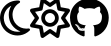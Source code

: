 SplineFontDB: 3.2
FontName: FontAwesome6Free-Regular
FullName: Font Awesome 6 Free Regular
FamilyName: Font Awesome 6 Free Regular
Weight: Book
Copyright: Copyright (c) Font Awesome
Version: 775.01953125 (Font Awesome version: 6.7.2)
ItalicAngle: 0
UnderlinePosition: 0
UnderlineWidth: 0
Ascent: 409
Descent: 103
InvalidEm: 0
sfntRevision: 0x03070500
LayerCount: 2
Layer: 0 1 "Back" 1
Layer: 1 1 "Fore" 0
XUID: [1021 624 1783097655 7334837]
StyleMap: 0x0040
FSType: 0
OS2Version: 4
OS2_WeightWidthSlopeOnly: 0
OS2_UseTypoMetrics: 1
CreationTime: 1734130195
ModificationTime: 1743446037
PfmFamily: 17
TTFWeight: 400
TTFWidth: 5
LineGap: 0
VLineGap: 0
Panose: 2 0 5 3 0 0 0 0 0 0
OS2TypoAscent: 456
OS2TypoAOffset: 0
OS2TypoDescent: -72
OS2TypoDOffset: 0
OS2TypoLinegap: 0
OS2WinAscent: 456
OS2WinAOffset: 0
OS2WinDescent: 72
OS2WinDOffset: 0
HheadAscent: 456
HheadAOffset: 0
HheadDescent: -72
HheadDOffset: 0
OS2SubXSize: 332
OS2SubYSize: 358
OS2SubXOff: 0
OS2SubYOff: 71
OS2SupXSize: 332
OS2SupYSize: 358
OS2SupXOff: 0
OS2SupYOff: 245
OS2StrikeYSize: 25
OS2StrikeYPos: 132
OS2CapHeight: 428
OS2XHeight: 319
OS2Vendor: 'AWSM'
OS2CodePages: 00000001.00000000
OS2UnicodeRanges: 00000001.10000000.00000000.00000000
DEI: 91125
ShortTable: maxp 16
  1
  0
  212
  2041
  13
  0
  0
  1
  0
  1
  1
  0
  0
  0
  0
  0
EndShort
LangName: 1033 "" "" "" "Font Awesome 6 Free Regular-6.7.2" "" "Version 775.01953125 (Font Awesome version: 6.7.2)" "" "" "" "" "The web's most popular icon set and toolkit." "https://fontawesome.com" "" "" "" "" "Font Awesome 6 Free" "Regular"
Encoding: Custom
UnicodeInterp: none
NameList: AGL For New Fonts
DisplaySize: -48
AntiAlias: 1
FitToEm: 0
WinInfo: 0 34 18
BeginChars: 3 3

StartChar: uni2600
Encoding: 1 9728 0
AltUni2: 00f185.ffffffff.0 00f185.ffffffff.0
Width: 512
GlyphClass: 1
Flags: W
LayerCount: 2
Fore
SplineSet
376 428 m 1,0,1
 373 441 373 441 361 446 c 256,2,3
 349 451 349 451 339 444 c 2,4,-1
 256 387 l 1,5,-1
 256 387 l 1,6,-1
 174 444 l 1,7,-1
 174 444 l 1,8,9
 163 451 163 451 151 446 c 256,10,11
 139 441 139 441 136 428 c 2,12,-1
 118 330 l 1,13,-1
 118 330 l 1,14,-1
 20 312 l 1,15,-1
 20 312 l 1,16,17
 7 309 7 309 2 297 c 256,18,19
 -3 285 -3 285 4 274 c 2,20,-1
 61 192 l 1,21,-1
 61 192 l 1,22,-1
 4 109 l 1,23,-1
 4 109 l 1,24,25
 -3 99 -3 99 2 87 c 256,26,27
 7 75 7 75 20 72 c 2,28,-1
 118 54 l 1,29,-1
 118 54 l 1,30,-1
 136 -44 l 1,31,-1
 136 -44 l 1,32,33
 139 -57 139 -57 151 -62 c 256,34,35
 163 -67 163 -67 173 -60 c 2,36,-1
 256 -3 l 1,37,-1
 256 -3 l 1,38,-1
 339 -60 l 1,39,-1
 339 -60 l 1,40,41
 349 -67 349 -67 361 -62 c 256,42,43
 373 -57 373 -57 376 -44 c 2,44,-1
 394 54 l 1,45,-1
 394 54 l 1,46,-1
 492 72 l 1,47,-1
 492 72 l 1,48,49
 505 75 505 75 510 87 c 256,50,51
 515 99 515 99 508 109 c 2,52,-1
 451 192 l 1,53,-1
 451 192 l 1,54,-1
 508 274 l 1,55,-1
 508 274 l 1,56,57
 515 285 515 285 510 297 c 256,58,59
 505 309 505 309 492 312 c 2,60,-1
 394 330 l 1,61,-1
 394 330 l 1,62,-1
 376 428 l 1,63,-1
 376 428 l 1,0,1
270 338 m 1,64,-1
 335 383 l 1,65,-1
 270 338 l 1,66,-1
 335 383 l 1,67,-1
 350 305 l 1,68,-1
 350 305 l 1,69,70
 353 289 353 289 369 286 c 2,71,-1
 447 271 l 1,72,-1
 447 271 l 1,73,-1
 402 206 l 1,74,-1
 402 206 l 1,75,76
 393 192 393 192 402 178 c 2,77,-1
 447 113 l 1,78,-1
 447 113 l 1,79,-1
 369 98 l 1,80,-1
 369 98 l 1,81,82
 353 95 353 95 350 79 c 2,83,-1
 335 1 l 1,84,-1
 335 1 l 1,85,-1
 270 46 l 1,86,-1
 270 46 l 1,87,88
 256 55 256 55 242 46 c 2,89,-1
 177 1 l 1,90,-1
 177 1 l 1,91,-1
 162 79 l 1,92,-1
 162 79 l 1,93,94
 159 95 159 95 143 98 c 2,95,-1
 65 113 l 1,96,-1
 65 113 l 1,97,-1
 110 178 l 1,98,-1
 110 178 l 1,99,100
 119 192 119 192 110 206 c 2,101,-1
 65 271 l 1,102,-1
 65 271 l 1,103,-1
 143 286 l 1,104,-1
 143 286 l 1,105,106
 159 289 159 289 162 305 c 2,107,-1
 177 383 l 1,108,-1
 177 383 l 1,109,-1
 242 338 l 1,110,-1
 242 338 l 1,111,112
 256 329 256 329 270 338 c 1,113,-1
 270 338 l 1,64,-1
256 80 m 1,114,115
 286 80 286 80 312 95 c 1,116,-1
 312 95 l 1,117,-1
 312 95 l 1,118,119
 338 110 338 110 353 136 c 256,120,121
 368 162 368 162 368 192 c 256,122,123
 368 222 368 222 353 248 c 256,124,125
 338 274 338 274 312 289 c 256,126,127
 286 304 286 304 256 304 c 256,128,129
 226 304 226 304 200 289 c 256,130,131
 174 274 174 274 159 248 c 256,132,133
 144 222 144 222 144 192 c 256,134,135
 144 162 144 162 159 136 c 256,136,137
 174 110 174 110 200 95 c 256,138,139
 226 80 226 80 256 80 c 1,140,-1
 256 80 l 1,114,115
192 192 m 1,141,142
 193 228 193 228 224 247 c 0,143,144
 256 265 256 265 288 247 c 0,145,146
 319 228 319 228 320 192 c 0,147,148
 319 156 319 156 288 137 c 0,149,150
 256 119 256 119 224 137 c 0,151,152
 193 156 193 156 192 192 c 1,153,-1
 192 192 l 1,141,142
EndSplineSet
EndChar

StartChar: uni23FE
Encoding: 2 9214 1
AltUni2: 01f319.ffffffff.0 00f186.ffffffff.0 01f319.ffffffff.0 00f186.ffffffff.0
Width: 384
GlyphClass: 1
Flags: W
LayerCount: 2
Fore
SplineSet
145 349 m 1,0,1
 112 297 112 297 112 232 c 0,2,3
 113 157 113 157 154 101 c 0,4,5
 195 44 195 44 262 20 c 1,6,7
 243 16 243 16 223 16 c 0,8,9
 149 18 149 18 99 68 c 0,10,11
 50 117 50 117 48 192 c 0,12,13
 49 244 49 244 75 286 c 0,14,15
 101 327 101 327 145 349 c 1,16,-1
 145 349 l 1,0,1
207 415 m 1,17,18
 118 407 118 407 60 345 c 1,19,-1
 60 345 l 1,20,-1
 60 345 l 1,21,22
 2 283 2 283 0 192 c 0,23,24
 1 129 1 129 31 79 c 0,25,26
 60 28 60 28 111 -1 c 0,27,28
 161 -31 161 -31 224 -32 c 0,29,30
 296 -31 296 -31 352 9 c 0,31,32
 354 10 354 10 355 11 c 256,33,34
 356 12 356 12 357 13 c 0,35,36
 365 18 365 18 371 24 c 0,37,38
 375 28 375 28 379 31 c 0,39,40
 387 40 387 40 382 50 c 256,41,42
 377 60 377 60 365 58 c 0,43,44
 360 58 360 58 354 57 c 0,45,46
 347 56 347 56 339 56 c 0,47,48
 337 56 337 56 335 56 c 1,49,-1
 335 56 l 1,50,-1
 335 56 l 1,51,52
 260 58 260 58 211 108 c 0,53,54
 162 157 162 157 160 232 c 0,55,56
 160 273 160 273 177 308 c 256,57,58
 194 343 194 343 224 368 c 0,59,60
 225 369 225 369 226 370 c 2,61,62
 226 370 226 370 227 370 c 0,63,64
 233 375 233 375 239 379 c 0,65,66
 244 383 244 383 249 385 c 0,67,68
 259 391 259 391 257 403 c 0,69,70
 254 413 254 413 242 415 c 0,71,72
 237 416 237 416 232 416 c 0,73,74
 228 416 228 416 224 416 c 1,75,76
 224 416 224 416 224 416 c 1,77,78
 219 416 219 416 214 416 c 1,79,80
 214 416 214 416 214 416 c 1,81,82
 210 415 210 415 207 415 c 1,83,-1
 207 415 l 1,17,18
EndSplineSet
EndChar

StartChar: uniF09B
Encoding: 0 61595 2
Width: 496
Flags: W
LayerCount: 2
Fore
SplineSet
166 51 m 1,0,1
 165 47 165 47 161 47 c 0,2,3
 155 47 155 47 155 51 c 0,4,5
 156 54 156 54 160 54 c 0,6,7
 165 54 165 54 166 51 c 1,8,-1
 166 51 l 1,0,1
135 55 m 1,9,10
 134 52 134 52 139 50 c 0,11,12
 144 49 144 49 145 52 c 0,13,14
 146 56 146 56 141 57 c 256,15,16
 136 58 136 58 135 55 c 1,17,-1
 135 55 l 1,9,10
179 57 m 1,18,19
 174 56 174 56 174 52 c 0,20,21
 175 49 175 49 180 49 c 0,22,23
 185 51 185 51 185 54 c 0,24,25
 184 57 184 57 179 57 c 1,26,-1
 179 57 l 1,18,19
245 440 m 1,27,28
 138 438 138 438 70 370 c 1,29,-1
 70 370 l 1,30,-1
 70 370 l 1,31,32
 2 302 2 302 0 196 c 0,33,34
 1 111 1 111 47 47 c 256,35,36
 93 -17 93 -17 170 -43 c 1,37,38
 188 -44 188 -44 187 -31 c 0,39,40
 187 -27 187 -27 187 -16 c 0,41,42
 187 7 187 7 187 30 c 1,43,44
 185 30 185 30 168 28 c 0,45,46
 150 27 150 27 130 32 c 0,47,48
 110 38 110 38 102 60 c 0,49,50
 102 62 102 62 94 76 c 0,51,52
 86 89 86 89 74 97 c 0,53,54
 72 98 72 98 66 105 c 0,55,56
 59 111 59 111 76 112 c 0,57,58
 77 113 77 113 90 108 c 0,59,60
 103 104 103 104 114 86 c 0,61,62
 132 59 132 59 153 59 c 0,63,64
 175 59 175 59 187 65 c 1,65,66
 191 89 191 89 203 99 c 1,67,68
 159 101 159 101 126 121 c 0,69,70
 93 140 93 140 91 210 c 0,71,72
 91 230 91 230 97 243 c 0,73,74
 102 256 102 256 114 268 c 1,75,76
 112 274 112 274 110 292 c 256,77,78
 108 310 108 310 117 336 c 1,79,80
 135 339 135 339 159 325 c 0,81,82
 184 312 184 312 186 309 c 1,83,84
 186 309 186 309 186 309 c 1,85,86
 216 318 216 318 249 318 c 0,87,88
 281 318 281 318 312 309 c 1,89,90
 312 310 312 310 325 318 c 0,91,92
 337 326 337 326 353 332 c 0,93,94
 369 339 369 339 381 336 c 1,95,96
 390 310 390 310 388 292 c 256,97,98
 386 274 386 274 383 268 c 1,99,100
 395 256 395 256 402 243 c 256,101,102
 409 230 409 230 409 210 c 0,103,104
 408 162 408 162 392 139 c 0,105,106
 375 117 375 117 349 109 c 256,107,108
 323 101 323 101 294 99 c 1,109,110
 310 88 310 88 311 53 c 0,111,112
 311 16 311 16 311 -13 c 0,113,114
 311 -26 311 -26 311 -31 c 0,115,116
 310 -44 310 -44 328 -43 c 1,117,118
 404 -17 404 -17 450 47 c 0,119,120
 495 111 495 111 496 196 c 0,121,122
 495 266 495 266 462 321 c 0,123,124
 428 376 428 376 372 408 c 0,125,126
 315 439 315 439 245 440 c 1,127,-1
 245 440 l 1,27,28
97 95 m 1,128,129
 95 93 95 93 98 90 c 256,130,131
 101 87 101 87 103 89 c 256,132,133
 105 91 105 91 102 94 c 0,134,135
 100 97 100 97 97 95 c 1,136,-1
 97 95 l 1,128,129
86 103 m 1,137,138
 86 101 86 101 89 99 c 0,139,140
 92 98 92 98 93 100 c 256,141,142
 94 102 94 102 91 104 c 0,143,144
 88 105 88 105 86 103 c 1,145,-1
 86 103 l 1,137,138
119 68 m 1,146,147
 117 65 117 65 120 61 c 0,148,149
 124 58 124 58 127 60 c 0,150,151
 128 63 128 63 125 67 c 0,152,153
 121 70 121 70 119 68 c 1,154,-1
 119 68 l 1,146,147
107 82 m 1,155,156
 105 80 105 80 107 76 c 0,157,158
 110 73 110 73 113 74 c 0,159,160
 115 76 115 76 113 80 c 0,161,162
 110 84 110 84 107 82 c 1,163,-1
 107 82 l 1,155,156
EndSplineSet
EndChar
EndChars
EndSplineFont

